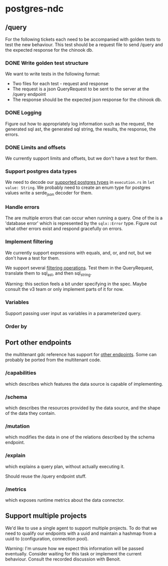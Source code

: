 * postgres-ndc
** /query
For the following tickets each need to be accompanied with golden tests to test the new behaviour.
This test should be a request file to send /query and the expected response for the chinook db.
*** DONE Write golden test structure
We want to write tests in the following format:
- Two files for each test - request and response
- The request is a json QueryRequest to be sent to the server at the /query endpoint
- The response should be the expected json response for the chinook db.
*** DONE Logging
Figure out how to appropriately log information such as the request, the generated sql ast, the generated sql string,
the results, the response, the errors.
*** DONE Limits and offsets
We currently support limits and offsets, but we don't have a test for them.
*** Support postgres data types
We need to decode our [[https://hasura.io/docs/latest/schema/postgres/postgresql-types/][supported postgres types]] in ~execution.rs~ in ~let value: String~.
We probably need to create an enum type for postgres values write a serde_json decoder for them.
*** Handle errors
The are multiple errors that can occur when running a query. One of the is a 'database error'
which is represented by the ~sqlx::Error~ type. Figure out what other errors exist and respond
gracefully on errors.
*** Implement filtering
We currently support expressions with equals, and, or, and not,
but we don't have a test for them.

We support several [[https://hasura.io/docs/latest/queries/postgres/query-filters/][filtering operations]]. Test them in the QueryRequest, translate them to sql_ast, and then sql_string.

Warning: this section feels a bit under specifying in the spec. Maybe consult the v3 team or only implement
parts of it for now.
*** Variables
Support passing user input as variables in a parameterized query.
*** Order by
** Port other endpoints
the multitenant gdc reference has support for [[https://github.com/hasura/v3-experiments/blob/main/gdc/spec/src/specification/README.md][other endpoints]].
Some can probably be ported from the multitenant code.
*** /capabilities
which describes which features the data source is capable of implementing.
*** /schema
which describes the resources provided by the data source, and the shape of the data they contain.
*** /mutation
which modifies the data in one of the relations described by the schema endpoint.
*** /explain
which explains a query plan, without actually executing it.

Should reuse the /query endpoint stuff.
*** /metrics
which exposes runtime metrics about the data connector.
** Support multiple projects
We'd like to use a single agent to support multiple projects.
To do that we need to qualify our endpoints with a uuid and maintain
a hashmap from a uuid to (configuration, connection pool).

Warning: I'm unsure how we expect this information will be passed eventually.
Consider waiting for this task or implement the current behaviour.
Consult the recorded discussion with Benoit.
